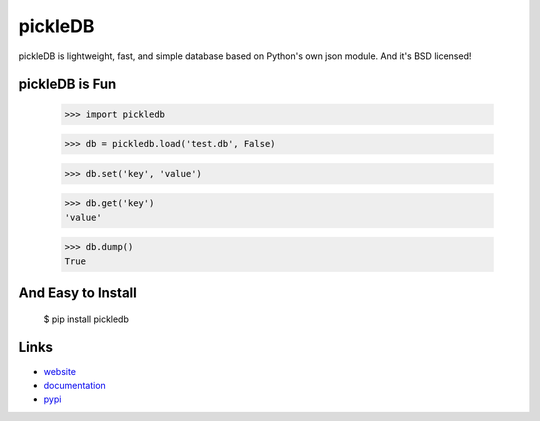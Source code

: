 pickleDB
--------

pickleDB is lightweight, fast, and simple database based on Python's own 
json module. And it's BSD licensed!


pickleDB is Fun
```````````````

    >>> import pickledb

    >>> db = pickledb.load('test.db', False)

    >>> db.set('key', 'value')

    >>> db.get('key')
    'value'

    >>> db.dump()
    True


And Easy to Install
```````````````````

    $ pip install pickledb


Links
`````

* `website <http://packages.python.org/pickleDB/>`_
* `documentation <http://packages.python.org/pickleDB/commands.html>`_
* `pypi
  <http://pypi.python.org/pypi/pickleDB>`_
